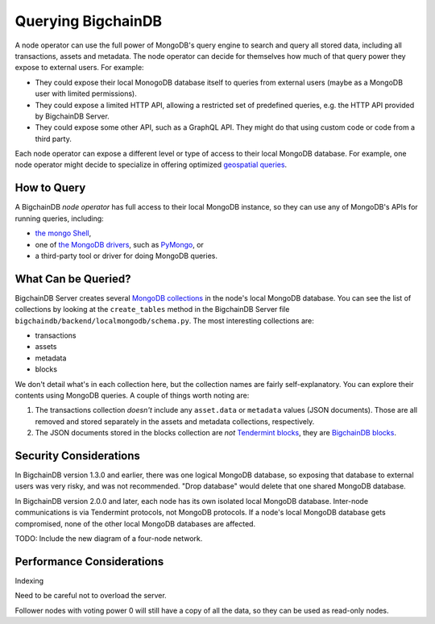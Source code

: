 Querying BigchainDB
===================

A node operator can use the full power of MongoDB's query engine to search and query all stored data, including all transactions, assets and metadata.
The node operator can decide for themselves how much of that query power they expose to external users. For example:

- They could expose their local MonogoDB database itself to queries from external users (maybe as a MongoDB user with limited permissions).
- They could expose a limited HTTP API, allowing a restricted set of predefined queries, e.g. the HTTP API provided by BigchainDB Server.
- They could expose some other API, such as a GraphQL API. They might do that using custom code or code from a third party.

Each node operator can expose a different level or type of access to their local MongoDB database.
For example, one node operator might decide to specialize in offering optimized `geospatial queries <https://docs.mongodb.com/manual/reference/operator/query-geospatial/>`_.

How to Query
------------

A BigchainDB *node operator* has full access to their local MongoDB instance, so they can use any of MongoDB's APIs for running queries, including:

- `the mongo Shell <https://docs.mongodb.com/manual/mongo/>`_,
- one of `the MongoDB drivers <https://docs.mongodb.com/ecosystem/drivers/>`_, such as `PyMongo <https://api.mongodb.com/python/current/>`_, or
- a third-party tool or driver for doing MongoDB queries.

What Can be Queried?
--------------------

BigchainDB Server creates several `MongoDB collections <https://docs.mongodb.com/manual/core/databases-and-collections/>`_ in the node's local MongoDB database.
You can see the list of collections by looking at the ``create_tables`` method in the BigchainDB Server file ``bigchaindb/backend/localmongodb/schema.py``. The most interesting collections are:

- transactions
- assets
- metadata
- blocks

We don't detail what's in each collection here, but the collection names are fairly self-explanatory. You can explore their contents using MongoDB queries. A couple of things worth noting are:

1. The transactions collection *doesn't* include any ``asset.data`` or ``metadata`` values (JSON documents). Those are all removed and stored separately in the assets and metadata collections, respectively.
2. The JSON documents stored in the blocks collection are *not* `Tendermint blocks <https://github.com/tendermint/tendermint/blob/master/types/block.go>`_, they are `BigchainDB blocks <https://docs.bigchaindb.com/projects/server/en/latest/data-models/block-model.html>`_.

Security Considerations
-----------------------

In BigchainDB version 1.3.0 and earlier, there was one logical MongoDB database, so exposing that database to external users was very risky, and was not recommended.
"Drop database" would delete that one shared MongoDB database.

In BigchainDB version 2.0.0 and later, each node has its own isolated local MongoDB database. Inter-node communications is via Tendermint protocols, not MongoDB protocols. If a node's local MongoDB database gets compromised, none of the other local MongoDB databases are affected.

TODO: Include the new diagram of a four-node network.


Performance Considerations
--------------------------

Indexing

Need to be careful not to overload the server.

Follower nodes with voting power 0 will still have a copy of all the data, so they can be used as read-only nodes.

